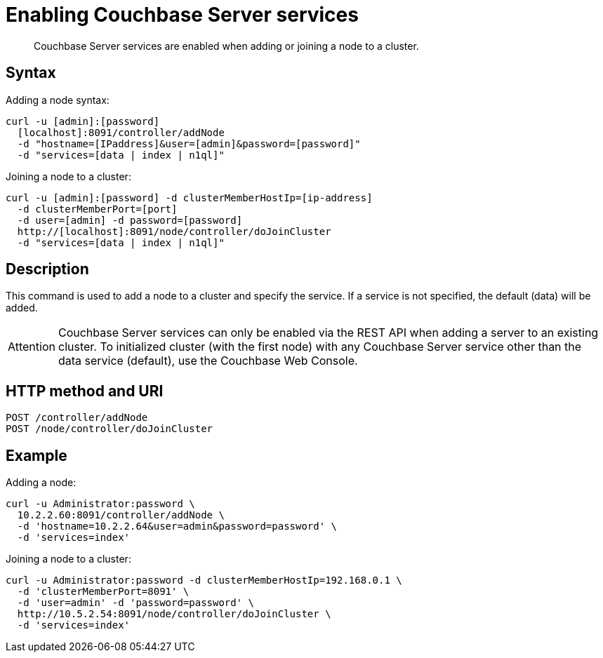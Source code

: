 = Enabling Couchbase Server services
:page-topic-type: reference

[abstract]
Couchbase Server services are enabled when adding or joining a node to a cluster.

== Syntax

Adding a node syntax:

----
curl -u [admin]:[password]
  [localhost]:8091/controller/addNode
  -d "hostname=[IPaddress]&user=[admin]&password=[password]"
  -d "services=[data | index | n1ql]"
----

Joining a node to a cluster:

----
curl -u [admin]:[password] -d clusterMemberHostIp=[ip-address]
  -d clusterMemberPort=[port]
  -d user=[admin] -d password=[password]
  http://[localhost]:8091/node/controller/doJoinCluster
  -d "services=[data | index | n1ql]"
----

== Description

This command is used to add a node to a cluster and specify the service.
If a service is not specified, the default (data) will be added.

[caption=Attention]
IMPORTANT: Couchbase Server services can only be enabled via the REST API when adding a server to an existing cluster.
To initialized cluster (with the first node) with any Couchbase Server service other than the data service (default), use the Couchbase Web Console.

== HTTP method and URI

----
POST /controller/addNode
POST /node/controller/doJoinCluster
----

== Example

Adding a node:

----
curl -u Administrator:password \
  10.2.2.60:8091/controller/addNode \
  -d 'hostname=10.2.2.64&user=admin&password=password' \
  -d 'services=index'
----

Joining a node to a cluster:

----
curl -u Administrator:password -d clusterMemberHostIp=192.168.0.1 \
  -d 'clusterMemberPort=8091' \
  -d 'user=admin' -d 'password=password' \
  http://10.5.2.54:8091/node/controller/doJoinCluster \
  -d 'services=index'
----
